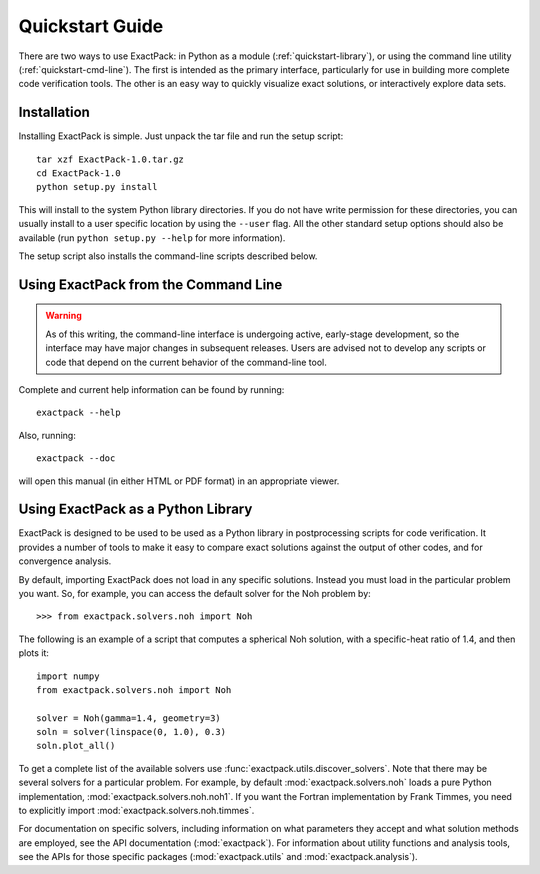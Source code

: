 .. _quickstart:

**************** 
Quickstart Guide
****************

There are two ways to use ExactPack: in Python as a module
(:ref:`quickstart-library`), or
using the command line utility (:ref:`quickstart-cmd-line`).  The
first is intended as the primary interface, particularly for use in
building more complete code verification tools.  The other is an
easy way to quickly visualize exact solutions, or interactively
explore data sets.

Installation
============

Installing ExactPack is simple.  Just unpack the tar file and run the
setup script::

    tar xzf ExactPack-1.0.tar.gz
    cd ExactPack-1.0
    python setup.py install

This will install to the system Python library directories.  If you
do not have write permission for these directories, you can usually
install to a user specific location by using the ``--user`` flag.  All
the other standard setup options should also be available (run
``python setup.py --help`` for more information).

The setup script also installs the command-line scripts
described below.

.. _quickstart-cmd-line:

Using ExactPack from the Command Line
=====================================

.. warning::

   As of this writing, the command-line interface is undergoing
   active, early-stage development, so the interface may have major
   changes in subsequent releases.  Users are advised not to develop
   any scripts or code that depend on the current behavior of the
   command-line tool.

Complete and current help information can be found by running::

   exactpack --help

Also, running::

   exactpack --doc

will open this manual (in either HTML or PDF format) in an appropriate
viewer.

.. _quickstart-library:

Using ExactPack as a Python Library
===================================

ExactPack is designed to be used to be used as a Python library in
postprocessing scripts for code verification.  It provides a number
of tools to make it easy to compare exact solutions against the
output of other codes, and for convergence analysis.

By default, importing ExactPack does not load in any specific
solutions.  Instead you must load in the particular problem you want.
So, for example, you can access the default solver for the Noh problem
by::

   >>> from exactpack.solvers.noh import Noh

The following is an example of a script that computes a spherical Noh
solution, with a specific-heat ratio of 1.4, and then plots it::

   import numpy
   from exactpack.solvers.noh import Noh
   
   solver = Noh(gamma=1.4, geometry=3)
   soln = solver(linspace(0, 1.0), 0.3)
   soln.plot_all()

To get a complete list of the available solvers use
:func:`exactpack.utils.discover_solvers`.  Note that there may be
several solvers for a particular problem.  For example, by default
:mod:`exactpack.solvers.noh` loads a pure Python implementation,
:mod:`exactpack.solvers.noh.noh1`.  If you want the Fortran implementation by
Frank Timmes, you need to explicitly import
:mod:`exactpack.solvers.noh.timmes`.
     
For documentation on specific solvers, including information on what
parameters they accept and what solution methods are employed, see the
API documentation (:mod:`exactpack`).  For information about utility
functions and analysis tools, see the APIs for those specific packages
(:mod:`exactpack.utils` and :mod:`exactpack.analysis`).
